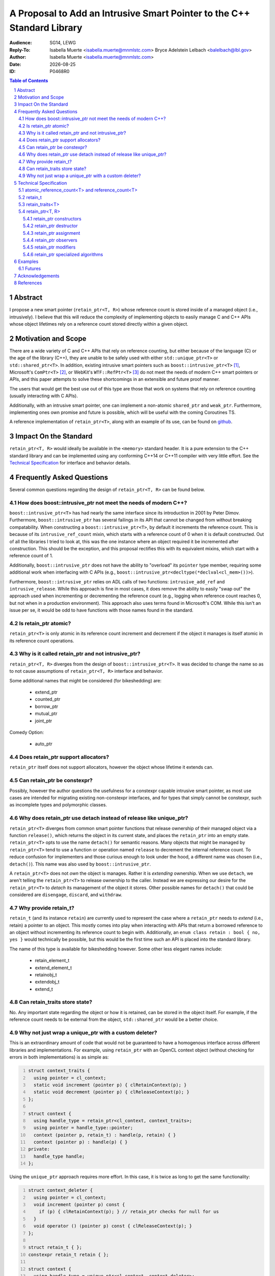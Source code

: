 .. title:: P0468R0 : An Intrusive Smart Pointer
.. meta::
   :description: An Intrusive Smart Pointer Proposal For C++
   :keywords: c++, sg14, lewg, wg21, smart pointer, intrusive pointer
.. |date| date::

A Proposal to Add an Intrusive Smart Pointer to the C++ Standard Library
========================================================================

:Audience: SG14, LEWG
:Reply-To: Isabella Muerte <isabella.muerte@mnmlstc.com>
           Bryce Adelstein Lelbach <balelbach@lbl.gov>
:Author: Isabella Muerte <isabella.muerte@mnmlstc.com>
:Date: |date|
:ID: P0468R0

.. sectnum::

.. contents:: Table of Contents
   :local:

Abstract
--------

I propose a new smart pointer (``retain_ptr<T, R>``) whose reference count is
stored inside of a managed object (i.e., intrusively). I believe that this will
reduce the complexity of implementing objects to easily manage C and C++ APIs
whose object lifetimes rely on a reference count stored directly within a
given object.

Motivation and Scope
--------------------

There are a wide variety of C and C++ APIs that rely on reference counting, but
either because of the language (C) or the age of the library (C++), they are
unable to be safely used with either ``std::unique_ptr<T>`` or
``std::shared_ptr<T>``. In addition, existing intrusive smart pointers such as
``boost::intrusive_ptr<T>`` [1]_, Microsoft's ``ComPtr<T>`` [2]_, or WebKit's
``WTF::RefPtr<T>`` [3]_ do not meet the needs of modern C++ smart pointers
or APIs, and this paper attempts to solve these shortcomings in an extensible
and future proof manner.

The users that would get the best use out of this type are those that work on
systems that rely on reference counting (usually interacting with C APIs).

Additionally, with an intrusive smart pointer, one can implement a non-atomic
``shared_ptr`` and ``weak_ptr``. Furthermore, implementing ones own
promise and future is possible, which will be useful with the coming Coroutines
TS.

A reference implementation of ``retain_ptr<T>``, along with an example of its
use, can be found on github_.

Impact On the Standard
----------------------

``retain_ptr<T, R>`` would ideally be available in the ``<memory>`` standard
header. It is a pure extension to the C++ standard library and can be
implemented using any conforming C++14 or C++11 compiler with very little
effort. See the `Technical Specification`_ for interface and behavior details.

Frequently Asked Questions
--------------------------

Several common questions regarding the design of ``retain_ptr<T, R>`` can be
found below.

How does boost::intrusive_ptr not meet the needs of modern C++?
###############################################################

``boost::intrusive_ptr<T>`` has had nearly the same interface since its
introduction in 2001 by Peter Dimov. Furthermore, ``boost::intrusive_ptr`` has
several failings in its API that cannot be changed from without breaking
compatability. When constructing a ``boost::intrusive_ptr<T>``, by default it
increments the reference count. This is because of its ``intrusive_ref_count``
mixin, which starts with a reference count of 0 when it is default constructed.
Out of all the libraries I tried to look at, this was the one instance where an
object required it be incremented after construction. This should be the
exception, and this proposal rectifies this with its equivalent mixins, which
start with a reference count of 1.

Additionally, ``boost::intrusive_ptr`` does not have the ability to "overload"
its ``pointer`` type member, requiring some additional work when interfacing
with C APIs (e.g., ``boost::intrusive_ptr<decltype(*declval<cl_mem>())>``).

Furthermore, ``boost::intrusive_ptr`` relies on ADL calls of two functions:
``intrusive_add_ref`` and ``intrusive_release``. While this approach is fine in
most cases, it does remove the ability to easily "swap out" the approach used
when incrementing or decrementing the reference count (e.g., logging when
reference count reaches 0, but not when in a production environment). This
approach also uses terms found in Microsoft's COM. While this isn't an issue
per se, it would be odd to have functions with those names found in the
standard.

Is retain_ptr atomic?
#####################

``retain_ptr<T>`` is only atomic in its reference count increment and decrement
if the object it manages is itself atomic in its reference count operations.

Why is it called retain_ptr and not intrusive_ptr?
##################################################


``retain_ptr<T, R>`` diverges from the design of ``boost::intrusive_ptr<T>``.
It was decided to change the name so as to not cause assumptions of
``retain_ptr<T, R>`` interface and behavior.

Some additional names that might be considered (for bikeshedding) are:

 * extend_ptr
 * counted_ptr
 * borrow_ptr
 * mutual_ptr
 * joint_ptr

Comedy Option:

 * auto_ptr

Does retain_ptr support allocators?
###################################

``retain_ptr`` itself does not support allocators, however the object whose
lifetime it extends can.

Can retain_ptr be constexpr?
############################

Possibly, however the author questions the usefulness for a constexpr capable
intrusive smart pointer, as most use cases are intended for migrating existing
non-constexpr interfaces, and for types that simply cannot be constexpr, such
as incomplete types and polymorphic classes.

Why does retain_ptr use detach instead of release like unique_ptr?
##################################################################

``retain_ptr<T>`` diverges from common smart pointer functions that release
ownership of their managed object via a function ``release()``, which returns
the object in its current state, and places the ``retain_ptr`` into an empty
state. ``retain_ptr<T>`` opts to use the name ``detach()`` for semantic
reasons. Many objects that might be managed by ``retain_ptr<T>`` tend to use a
function or operation named ``release`` to decrement the internal reference
count. To reduce confusion for implementers and those curious enough to look
under the hood, a different name was chosen (i.e., ``detach()``). This name
was also used by ``boost::intrusive_ptr``.

A ``retain_ptr<T>`` does not *own* the object is manages. Rather it is
*extending* ownership. When we use ``detach``, we aren't telling the
``retain_ptr<T>`` to release ownership to the caller. Instead we are expressing
our desire for the ``retain_ptr<T>`` to *detach* its management of the object
it stores. Other possible names for ``detach()`` that could be considered are
``disengage``, ``discard``, and ``withdraw``.

Why provide retain_t?
#####################

``retain_t`` (and its instance ``retain``) are currently used to represent the
case where a ``retain_ptr`` needs to *extend* (i.e., retain) a pointer to an
object. This mostly comes into play when interacting with APIs that return a
borrowed reference to an object without incrementing its reference count to
begin with. Additionally, an ``enum class retain : bool { no, yes }`` would
technically be possible, but this would be the first time such an API is placed
into the standard library.

The name of this type is available for bikeshedding however. Some other less
elegant names include:

 * retain_element_t
 * extend_element_t
 * retainobj_t
 * extendobj_t
 * extend_t

Can retain_traits store state?
##############################

No. Any important state regarding the object or how it is retained, can be
stored in the object itself. For example, if the reference count needs to be
external from the object, ``std::shared_ptr`` would be a better choice.

Why not just wrap a unique_ptr with a custom deleter?
#####################################################

This is an extraordinary amount of code that would not be guaranteed to have
a homogenous interface across different libraries and implementations. For
example, using ``retain_ptr`` with an OpenCL context object (without checking
for errors in both implementations) is as simple as:

.. code-block:: c++
   :number-lines:

   struct context_traits {
     using pointer = cl_context;
     static void increment (pointer p) { clRetainContext(p); }
     static void decrement (pointer p) { clReleaseContext(p); }
   };

   struct context {
     using handle_type = retain_ptr<cl_context, context_traits>;
     using pointer = handle_type::pointer;
     context (pointer p, retain_t) : handle(p, retain) { }
     context (pointer p) : handle(p) { }
   private:
     handle_type handle;
   };

Using the ``unique_ptr`` approach requires more effort. In this case, it is
twice as long to get the same functionality:

.. code-block:: c++
   :number-lines:

   struct context_deleter {
     using pointer = cl_context;
     void increment (pointer p) const {
       if (p) { clRetainContext(p); } // retain_ptr checks for null for us
     }
     void operator () (pointer p) const { clReleaseContext(p); }
   };

   struct retain_t { };
   constexpr retain_t retain { };

   struct context {
     using handle_type = unique_ptr<cl_context, context_deleter>;
     using pointer = handle_type::pointer;

     context (pointer p, retain_t) :
       context(p)
     { handle.get_deleter().increment(handle.get()); }

     context (pointer p) : handle(p) { }

     context (context const& that) :
       handle(that.handle.get())
     { handle.get_deleter().increment(handle.get()) }

     context& operator = (context const& that) {
       context(that.handle.get(), retain).swap(*this);
       return *this;
     }
       
   private:
     handle_type handle;
   };

As we can see, using ``retain_ptr<T>`` saves effort, allowing us in most cases
to simply rely on the "rule of zero" for constructor management. It will also
not confuse/terrify potential maintainers of code bases where objects construct
a ``unique_ptr`` with the raw pointer of another (and ownership is not
transferred).

Technical Specification
-----------------------

A *retain pointer* is an object that extends the lifetime of another object
(which in turn manages its own dispostion) and manages that other object
through a pointer. Specifically, a retain pointer is an object *r* that stores
a pointer to a second object *p* and will cease to extend the lifetime of *p*
when *r* is itself destroyed (e.g., when leaving a block scope). In this
context, *r* is said to *retain* ``p``, and *p* is said to be a *self disposing
object*.

When *p*'s lifetime has reached its end, *p* will dispose of itself as it sees
fit. The conditions regarding *p*'s lifetime is handled by some count *c* that
*p* comprehends, but is otherwise not directly accessible to *r*.

The mechanism by which *r* retains and manages the lifetime of *p* is known as
*p*'s associated *retainer*, a stateless object that provides mechanisms for
*r* to increment, decrement, and (optionally) provide access to *c*. In this
context, *r* is able to *increment* ``c``, *decrement* ``c``, or access the *c*
of *p*.

Let the notation *r.p* denote the pointer stored by *r*. Upon request, *r* can
Furthermore, *r* can explicitly choose to increment *c* when *r.p* is replaced.

Additionally, *r* can, upon request, *transfer ownership* to another retain
pointer *r2*. Upon completion of such a transfer, the following postconditions
hold:

 - *r2.p* is equal to the pre-transfer *r.p*, and
 - *r.p* is equal to ``nullptr``

Furthermore, *r* can, upon request, *extend ownership* to another retain
pointer *r2*. Upon completion of such an extension, the following
postconditions hold:

 - *r2.p* is equal to *r.p*
 - *c* has been incremented by 1

Each object of a type ``U`` instantiated from the ``retain_ptr`` template
specified in this proposal has the lifetime extension semantics specified
above of a retain pointer. In partical satisfaction of these semantics, each
such ``U`` is ``MoveConstructible``, ``MoveAssignable``, ``CopyConstructible``
and ``CopyAssignable``. The template parameter ``T`` of ``retain_ptr`` may be
an incomplete type. (*Note: The uses of* ``retain_ptr`` *include providing
exception safety for self disposing objects, extending management of self
disposing objects to a function, and returning self disposing objects from a
function.*)

.. code-block:: c++

   class atomic_reference_count<T>;
   class reference_count<T>;

   class retain_t;

   template <class T> struct retain_traits;

   template <class T, class R = retain_traits<T>> class retain_ptr;

   template <class T, class R>
   void swap (retain_ptr<T, R>& x, retain_ptr<T, R>& y) noexcept;

   template <class T, class R>
   bool operator == (retain_ptr<T, R> const& x, retain_ptr<T, R> const& y) noexcept;
   template <class T, class R>
   bool operator != (retain_ptr<T, R> const& x, retain_ptr<T, R> const& y) noexcept;
   template <class T, class R>
   bool operator >= (retain_ptr<T, R> const& x, retain_ptr<T, R> const& y) noexcept;
   template <class T, class R>
   bool operator <= (retain_ptr<T, R> const& x, retain_ptr<T, R> const& y) noexcept;
   template <class T, class R>
   bool operator > (retain_ptr<T, R> const& x, retain_ptr<T, R> const& y) noexcept;
   template <class T, class R>
   bool operator < (retain_ptr<T, R> const& x, retain_ptr<T, R> const& y) noexcept;

   template <class T, class R>
   bool operator == (retain_ptr<T, R> const& x, nullptr_t) noexcept;
   template <class T, class R>
   bool operator != (retain_ptr<T, R> const& x, nullptr_t) noexcept;
   template <class T, class R>
   bool operator >= (retain_ptr<T, R> const& x, nullptr_t) noexcept;
   template <class T, class R>
   bool operator <= (retain_ptr<T, R> const& x, nullptr_t) noexcept;
   template <class T, class R>
   bool operator > (retain_ptr<T, R> const& x, nullptr_t) noexcept;
   template <class T, class R>
   bool operator < (retain_ptr<T, R> const& x, nullptr_t) noexcept;

   template <class T, class R>
   bool operator == (nullptr_t, retain_ptr<T, R> const& y) noexcept;
   template <class T, class R>
   bool operator != (nullptr_t, retain_ptr<T, R> const& y) noexcept;
   template <class T, class R>
   bool operator >= (nullptr_t, retain_ptr<T, R> const& y) noexcept;
   template <class T, class R>
   bool operator <= (nullptr_t, retain_ptr<T, R> const& y) noexcept;
   template <class T, class R>
   bool operator > (nullptr_t, retain_ptr<T, R> const& y) noexcept;
   template <class T, class R>
   bool operator < (nullptr_t, retain_ptr<T, R> const& y) noexcept;

atomic_reference_count<T> and reference_count<T>
################################################

``atomic_reference_count<T>`` and ``reference_count<T>`` are mixin types,
provided for user defined types that simply rely on ``new`` and ``delete`` to
have their lifetime extended by ``retain_ptr``. The template parameter ``T`` is
intended to be the type deriving from ``atomic_reference_count`` or
``reference_count`` (a.k.a. the curiously repeating template pattern, CRTP).

.. code:: c++

  template <class T>
   struct atomic_reference_count {
     friend retain_traits<T>;
   protected:
     atomic_reference_count () = default;
   private:
     atomic<uint_least64_t> count { 1 }; // provided for exposition
   };

   template <class T>
   struct reference_count {
     friend retain_traits<T>;
   protected:
     reference_count () = default;
   private:
     uint_least64_t count { 1 }; // provided for exposition
   };

retain_t
########

``retain_t`` is a sentinel type, with a constexpr instance ``retain``.

.. code:: c++

   namespace std {
     struct retain_element_t { constexpr retain_element_t () = default; }
     constexpr retain_t retain { };
   }

retain_traits<T>
################

The class template ``retain_traits`` serves as the default traits object for
the class template ``retain_ptr``. Unless ``retain_traits`` is specialized for
a specific type, the template parameter ``T`` must inherit from either
``atomic_reference_count<T>`` or ``reference_count<T>``. In the event that
``retain_traits`` is specialized for a type, the template parameter ``T`` may
be an incomplete type.

.. code-block:: c++

   namespace std {
     template <class T> struct retain_traits {
       static void increment (atomic_reference_count<T>*) noexcept;
       static void decrement (atomic_reference_count<T>*) noexcept;
       static long use_count (atomic_reference_count<T>*) noexcept;

       static void increment (reference_count<T>*) noexcept;
       static void decrement (reference_count<T>*) noexcept;
       static long use_count (reference_count<T>*) noexcept;
     };
   }

``static void increment (atomic_reference_count<T>* ptr) noexcept;``

  :effects: Increments the internal reference count for *ptr* with
            ``memory_order_acq_rel``
  :postcondition: ``ptr->count`` has been incremented by 1.

``static void decrement (atomic_reference_count<T>* ptr) noexcept;``

  :effects: Decrements the internal reference count for *ptr* with
            ``memory_order_acq_rel``. If the internal reference count of *ptr*
            reaches 0, it is disposed of via ``delete``.

``static long use_count (atomic_reference_count<T>* ptr) noexcept;``

  :returns: The internal reference count for *ptr* with
            ``memory_order_acquire``.

``static void increment (reference_count<T>* ptr) noexcept;``

  :effects: Increments the internal reference count for *ptr* by 1.

``static void decrement (reference_count<T>* ptr) noexcept;``

  :effects: Decrements the internal reference for *ptr* by 1. If the count
            reaches 0, *ptr* is disposed of via ``delete``.

``static long use_count (reference_count<T>* ptr) noexcept;``

  :returns: The reference count for *ptr*.

retain_ptr<T, R>
################

The default type for the template parameter ``R`` is ``retain_traits``. A
client supplied template argument ``R`` shall be an object with non-member
functions  for which, given a ``ptr`` of type ``unique_ptr<T, R>::pointer``,
the expressions ``R::increment(ptr)`` and ``R::decrement(ptr)`` are valid and
has the effect of retaining or disposing of the pointer as appropriate for that
retainer.

If the *qualified-id* ``R::pointer`` is valid and denotes a type, then
``retain_ptr<T, R>::pointer`` shall be synonymous with ``R::pointer``.
Otherwise ``retain_ptr<T, R>::pointer`` shall be a synonym for
``element_type*``. The type ``retain_ptr<T, R>::pointer`` shall satisfy the
requirements of ``NullablePointer``.

.. code-block:: c++

   template <class T, class R=retain_traits<T>>
   struct retain_ptr {
     using element_type = T;
     using traits_type = R;
     using pointer = /* see below */

     retain_ptr (pointer, retain_t) noexcept(/* see below */);
     explicit retain_ptr (pointer) noexcept;
     retain_ptr (nullptr_t) noexcept : retain_ptr() { }

     retain_ptr (retain_ptr const&) noexcept(/* see below */);
     retain_ptr (retain_ptr&&) noexcept;
     retain_ptr () noexcept;
     ~retain_ptr () noexcept(/* see below */);

     retain_ptr& operator = (retain_ptr const&) noexcept(/* see below */);
     retain_ptr& operator = (retain&&) noexcept;

     retain_ptr& operator = (nullptr_t) noexcept;

     void swap (retain_ptr&) noexcept;

     explicit operator pointer () const noexcept;
     explicit operator bool () const noexcept;

     element_type& operator * () const noexcept;
     pointer operator -> () const noexcept;
     pointer get () const noexcept;

     long use_count () const noexcept(/* see below */);
     bool unique () const noexcept(/* see below */);

     [[nodiscard]] pointer detach () noexcept;

     void reset (pointer, retain_t) noexcept(/* see below */);
     void reset (pointer p = pointer { }) noexcept(/* see below */);
   };

retain_ptr constructors
^^^^^^^^^^^^^^^^^^^^^^^

``retain_ptr (pointer p, retain_t) noexcept(maybe);``

  :effects: Constructs a ``retain_ptr`` that retains ``p``, initializing the
            stored pointer with ``p``, and increments the reference count of
            ``p`` if ``p != nullptr``.
  :postconditions: ``get() == p``.
  :remarks: This constructor is only specified ``noexcept`` if
            ``traits_type::increment`` function is also specified ``noexcept``.
            If an exception is thrown during this operation, this constructor
            will have no effect.

``explicit retain_ptr (pointer p) noexcept;``

  :effects: Constructs a ``retain_ptr`` that retains ``p``, initializing the
            stored pointer with ``p``.
  :postconditions: ``get() == p``
  :remarks: ``p``'s reference count remains untouched.

``retain_ptr () noexcept;``

  :effects: Constructs a ``retain_ptr`` object that retains nothing,
            value-initializing the stored pointer.
  :postconditions: ``get() == nullptr``

``retain_ptr(retain_ptr const& r) noexcept(maybe);``

  :effects: Constructs a ``retain_ptr`` by extending management from ``r`` to
            ``*this``.
  :postconditions: ``get() == r.get()``
  :remarks: This constructor is only specified ``noexcept`` if
            ``traits_type::increment`` function is specified ``noexcept``.
            If an exception is thrown during this operation, this constructor
            will have no effect.

``retain_ptr(retain_ptr&& r) noexcept;``

  :effects: Constructs a ``retain_ptr`` by transferring management from ``r``
            to ``*this``.
  :postconditions: ``get()`` yields the value ``r.get()`` yielded before the
                   construction.

retain_ptr destructor
^^^^^^^^^^^^^^^^^^^^^

``~retain_ptr() noexcept(maybe);``

  :effects: If ``get() == nullptr``, there are no effects. Otherwise,
            ``traits_type::decrement(get())``.
  :remarks: This destructor is only specified ``noexcept`` if the
            ``traits_type::decrement`` function is specified ``noexcept``

retain_ptr assignment
^^^^^^^^^^^^^^^^^^^^^

``retain_ptr& operator = (retain_ptr const& r) noexcept(maybe);``

  :effects: Extends ownership from ``r`` to ``*this`` as if by calling
            ``reset(r.get(), retain)``.
  :returns: ``*this``
  :remarks: This operator is only specified ``noexcept`` if both
            ``traits_type::increment`` and ``traits_type::decrement`` functions
            are specified ``noexcept``.

``retain_ptr& operator = (retain_ptr&& r) noexcept;``

  :effects: Transfers ownership from ``r`` to ``*this`` as if by calling
            ``reset(r.detach())``
  :returns: ``*this``

``retain_ptr& operator = (nullptr_t) noexcept;``

  :effects: ``reset()``
  :postconditions: ``get() == nullptr``
  :returns: ``*this``

retain_ptr observers
^^^^^^^^^^^^^^^^^^^^

``element_type& operator * () const noexcept;``

  :requires: ``get() != nullptr``
  :returns: ``*get()``

``pointer operator -> () const noexcept;``

  :requires: ``get() != nullptr``
  :returns: ``get()``
  :note: use typically requires that ``element_type`` be a complete type.

``pointer get () const noexcept;``

  :returns: The stored pointer

``explicit operator pointer () const noexcept;``

  :returns: ``get()``

``explicit operator bool () const noexcept;``

  :returns: ``get() != nullptr``

``long use_count () const noexcept(maybe);``

  :returns: Value representing the current reference count of the stored
            pointer. If ``traits_type::use_count(get())`` is not a valid
            expression, ``-1`` is returned. If ``get() == nullptr`` ``0`` is
            returned
  :remarks: This observer is only specified ``noexcept`` if
            ``traits_type::use_count`` is specified ``noexcept``. Unless otherwise
            specified, the value returned should be considered stale.

``bool unique () const noexcept(maybe);``

  :returns: ``use_count() == 1``
  :remarks: This observer is only specified ``noexcept`` if
            ``traits_type::use_count`` is specified ``noexcept``. Unless otherwise
            specified, the value returned should be considered stale.

retain_ptr modifiers
^^^^^^^^^^^^^^^^^^^^

``[[nodiscard]] pointer detach () noexcept;``

  :postcondition: ``get() == nullptr``
  :returns: The value ``get()`` had at the start of the call to ``detach``

``void reset (pointer p, retain_t) noexcept(maybe);``

  :effects: Assigns ``p`` to the stored pointer, and then if the old value of
            the stored pointer ``old_p``, was not equal to ``nullptr``, calls
            ``traits_type::decrement``. Then if ``p`` is not equal to
            ``nullptr``, ``traits_type::increment`` is called.
  :postconditions: ``get() == p``
  :remarks: This modifier is only specified ``noexcept`` if both
            ``traits_type::decrement`` and ``traits_type::increment`` are
            specified ``noexcept``.

``void reset (pointer p = pointer { }) noexcept(maybe);``

  :effects: Assigns ``p`` to the stored pointer, and then if the old value of
            the stored pointer, ``old_p``, was not equal to ``nullptr``, calls
            ``traits_type::decrement``.
  :postconditions: ``get() == p``
  :remarks: This modifier is only specified ``noexcept`` if
            ``traits_type::decrement`` is specified ``noexcept``.

``void swap (retain_ptr& r) noexcept;``

  :effects: Invokes ``swap`` on the stored pointers of ``*this`` and ``r``.

retain_ptr specialized algorithms
^^^^^^^^^^^^^^^^^^^^^^^^^^^^^^^^^

.. code:: c++

   template <class T, class R>
   void swap (retain_ptr<T, R>&, retain_ptr<T, R>&) noexcept;

   template <class T, class R>
   bool operator == (retain_ptr<T, R> const&, retain_ptr<T, R> const&) noexcept;
   template <class T, class R>
   bool operator != (retain_ptr<T, R> const&, retain_ptr<T, R> const&) noexcept;
   template <class T, class R>
   bool operator >= (retain_ptr<T, R> const&, retain_ptr<T, R> const&) noexcept;
   template <class T, class R>
   bool operator <= (retain_ptr<T, R> const&, retain_ptr<T, R> const&) noexcept;
   template <class T, class R>
   bool operator > (retain_ptr<T, R> const&, retain_ptr<T, R> const&) noexcept;
   template <class T, class R>
   bool operator < (retain_ptr<T, R> const&, retain_ptr<T, R> const&) noexcept;

   template <class T, class R>
   bool operator == (retain_ptr<T, R> const&, nullptr_t) noexcept;
   template <class T, class R>
   bool operator != (retain_ptr<T, R> const&, nullptr_t) noexcept;
   template <class T, class R>
   bool operator >= (retain_ptr<T, R> const&, nullptr_t) noexcept;
   template <class T, class R>
   bool operator <= (retain_ptr<T, R> const&, nullptr_t) noexcept;
   template <class T, class R>
   bool operator > (retain_ptr<T, R> const&, nullptr_t) noexcept;
   template <class T, class R>
   bool operator < (retain_ptr<T, R> const&, nullptr_t) noexcept;

   template <class T, class R>
   bool operator == (nullptr_t, retain_ptr<T, R> const&) noexcept;
   template <class T, class R>
   bool operator != (nullptr_t, retain_ptr<T, R> const&) noexcept;
   template <class T, class R>
   bool operator >= (nullptr_t, retain_ptr<T, R> const&) noexcept;
   template <class T, class R>
   bool operator <= (nullptr_t, retain_ptr<T, R> const&) noexcept;
   template <class T, class R>
   bool operator > (nullptr_t, retain_ptr<T, R> const&) noexcept;
   template <class T, class R>
   bool operator < (nullptr_t, retain_ptr<T, R> const&) noexcept;

``template <class T, class R> void swap (retain_ptr<T, R>& x, retain_ptr<T, R>& y) noexcept``

  :effects: Calls ``x.swap(y)``

``template <class T, class R> bool operator == (retain_ptr<T, R> const& x, retain_ptr<T, R> const& y) noexcept;``

  :returns: ``x.get() == y.get()``

``template <class T, class R> bool operator != (retain_ptr<T, R> const& x, retain_ptr<T, R> const& y) noexcept;``

  :returns: ``x.get() != y.get()``

``template <class T, class R> bool operator >= (retain_ptr<T, R> const& x, retain_ptr<T, R> const& y) noexcept;``

  :returns: ``not (x < y)``

``template <class T, class R> bool operator <= (retain_ptr<T, R> const& x, retain_ptr<T, R> const& y) noexcept;``

  :returns: ``not (y < x)``

``template <class T, class R> bool operator > (retain_ptr<T, R> const& x, retain_ptr<T, R> const& y) noexcept;``

  :returns: ``y < x``

``template <class T, class R> bool operator < (retain_ptr<T, R> const& x, retain_ptr<T, R> const& y) noexcept;``

  :returns: ``x.get() < y.get()``

``template <class T, class R> bool operator == (retain_ptr<T, R> const& x, nullptr_t) noexcept``

``template <class T, class R> bool operator == (nullptr_t, retain_ptr<T, R> const& x) noexcept``

  :returns: ``not x``

``template <class T, class R> bool operator != (retain_ptr<T, R> const& x, nullptr_t) noexcept``
``template <class T, class R> bool operator != (nullptr_t, retain_ptr<T, R> const& x) noexcept``

  :returns: ``bool(x)``

``template <class T, class R> bool operator >= (retain_ptr<T, R> const& x, nullptr_t) noexcept``

``template <class T, class R> bool operator >= (nullptr_t, retain_ptr<T, R> const& x) noexcept``

  :returns: The first function template returns ``not (x < nullptr)``. The
            second function template returns ``not (nullptr < x)``

``template <class T, class R> bool operator <= (retain_ptr<T, R> const& x, nullptr_t) noexcept``

``template <class T, class R> bool operator <= (nullptr_t, retain_ptr<T, R> const& x) noexcept``

  :returns: The first function template returns ``not (nullptr < x)``. The
            second function template returns ``not (x < nullptr)``.

``template <class T, class R> bool operator > (retain_ptr<T, R> const& x, nullptr_t) noexcept``

``template <class T, class R> bool operator > (nullptr_t, retain_ptr<T, R> const& x) noexcept``

  :returns: The first function template returns ``nullptr < x``. The second
            function template returns ``x < nullptr``.

``template <class T, class R> bool operator < (retain_ptr<T, R> const& x, nullptr_t) noexcept``

``template <class T, class R> bool operator < (nullptr_t, retain_ptr<T, R> const& x) noexcept``

  :returns: The first function template returns ``x.get() < nullptr``. The
            second function template returns ``nullptr < x.get()``.

Examples
--------

Some C APIs that would benefit from ``retain_ptr<T>`` are:

 * OpenCL
 * Mono
 * Python
 * ObjC Runtime
 * Grand Central Dispatch

Inside the `github`_ repository is an example of using ``retain_ptr`` with
Python. Below is a basic example of how a future/promise would be implemented
without a void specialization (as this is not done for completeness).

Futures
#######

.. code-block:: c++

   template <class T>
   struct shared_state : atomic_reference_counter {
     bool empty () const noexcept { return get_if<0>(this->obj); }
     T get () const noexcept(false) {
       if (auto ptr = get_if<1>(this->obj)) { return move(*ptr); }
       rethrow_exception(get<2>(this->obj));
     }
     variant<monostate, T, exception_ptr> obj;
   };

   template <class T>
   struct promise {
     using value_type = T;

     future<T> get_future () const noexcept { return this->state; }

     template <class U>
     void set_value (U&& value) {
       this->state.template emplace<1>(forward<U>(value));
     }

     void set_exception (exception_ptr ptr) noexcept {
       this->state.template emplace<2>(ptr);
     }

   private:
     retain_ptr<shared_state<T>> state { new shared_state<T>() };
   };

   template <class T>
   struct future {
     friend promise<T>;

     bool valid () const noexcept { return this->state->empty(); }
     T get () noexcept(false) {
       if (not this->valid()) { throw future_error(future_errc::no_state); }
       return this->state->get();
     }

   private:
     future (retain_ptr<shared_state<T>> const& state) : state(state) { }
     retain_ptr<shared_state<T>> state;
   };

Acknowledgements
----------------

A special thanks to Jackie Kay and Brittany Friedman for offering advice and
pushing me to finally sit down and write this proposal.

References
----------

.. [1] http://www.boost.org/doc/libs/1_62_0/libs/smart_ptr/intrusive_ptr.html
.. [2] https://msdn.microsoft.com/en-us/library/br244983.aspx
.. [3] https://github.com/WebKit/webkit/blob/master/Source/WTF/wtf/RefPtr.h

.. _github: https://github.com/slurps-mad-rips/retain-ptr
